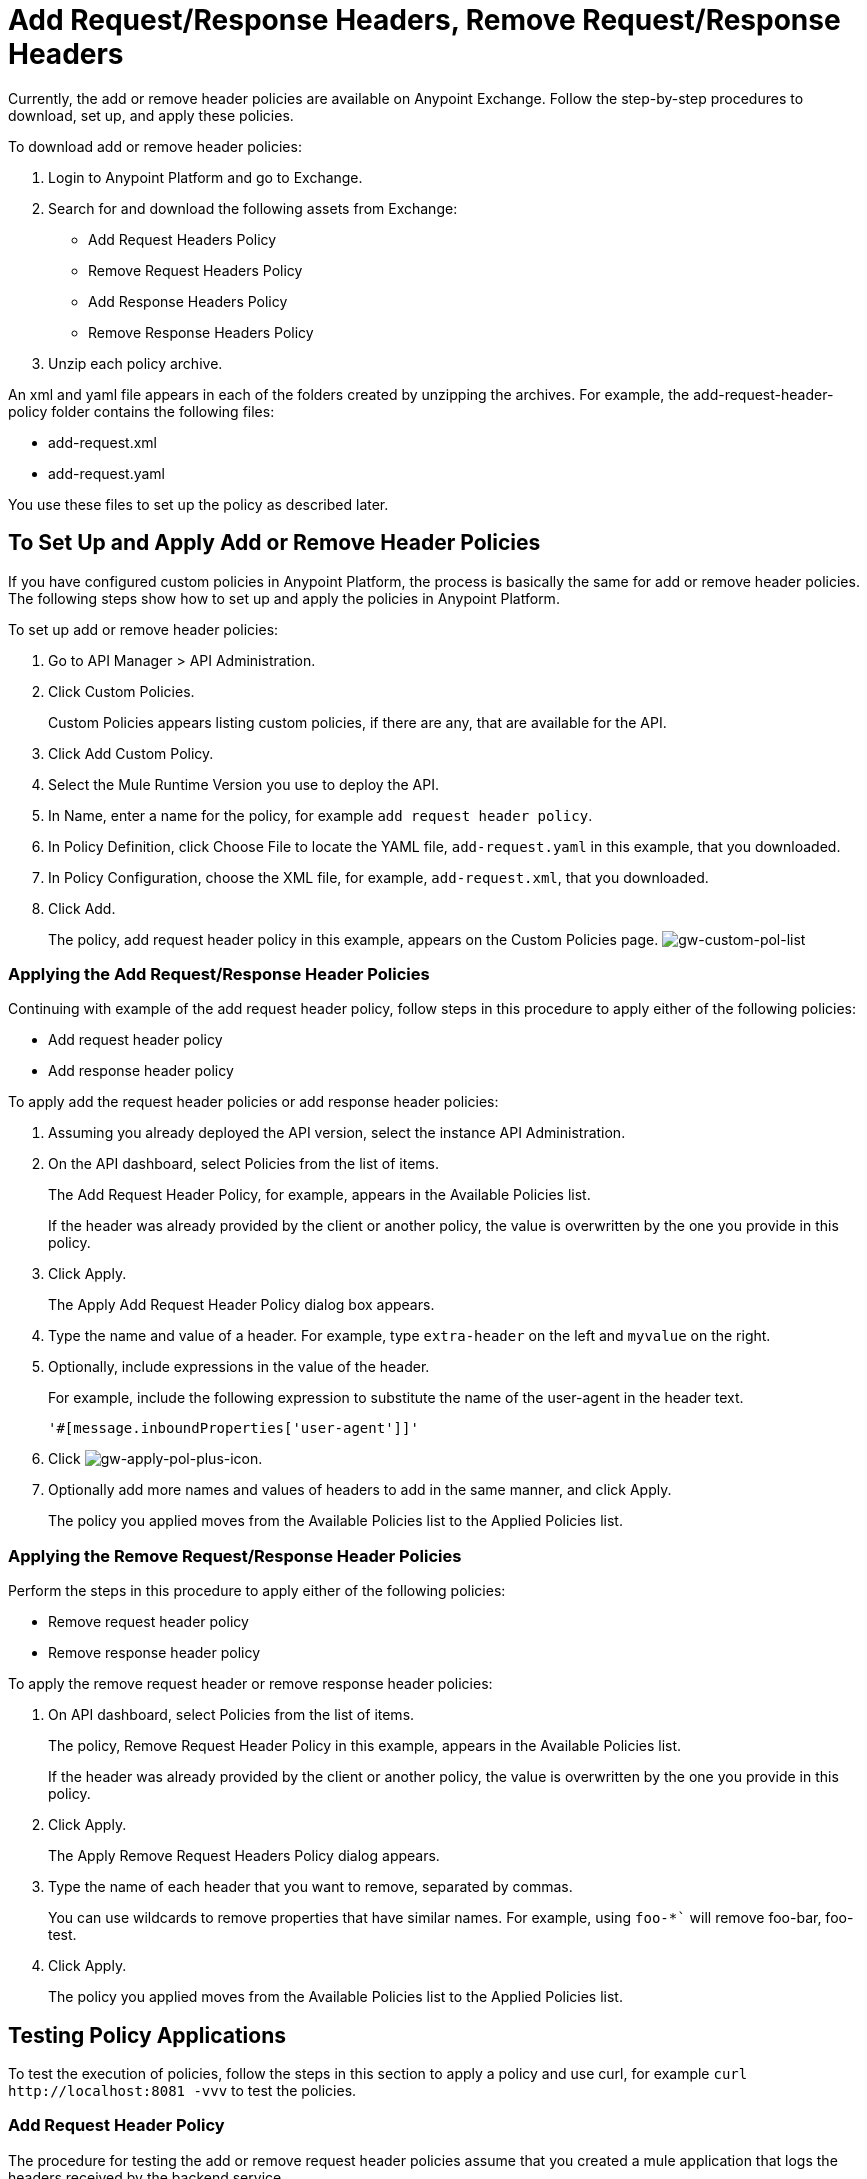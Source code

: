 = Add Request/Response Headers, Remove Request/Response Headers

Currently, the add or remove header policies are available on Anypoint Exchange. Follow the step-by-step procedures to download, set up, and apply these policies.

To download add or remove header policies:

. Login to Anypoint Platform and go to Exchange.
. Search for and download the following assets from Exchange:
+
* Add Request Headers Policy
+
* Remove Request Headers Policy
* Add Response Headers Policy
+
* Remove Response Headers Policy
+
. Unzip each policy archive.

An xml and yaml file appears in each of the folders created by unzipping the archives. For example, the add-request-header-policy folder contains the following files:

* add-request.xml
* add-request.yaml

You use these files to set up the policy as described later.


== To Set Up and Apply Add or Remove Header Policies

If you have configured custom policies in Anypoint Platform, the process is basically the same for add or remove header policies. The following steps show how to set up and apply the policies in Anypoint Platform.

To set up add or remove header policies:

. Go to API Manager > API Administration.
+
. Click Custom Policies.
+
Custom Policies appears listing custom policies, if there are any, that are available for the API.
+
. Click Add Custom Policy.
. Select the Mule Runtime Version you use to deploy the API.
. In Name, enter a name for the policy, for example `add request header policy`.
. In Policy Definition, click Choose File to locate the YAML file, `add-request.yaml` in this example, that you downloaded.
. In Policy Configuration, choose the XML file, for example, `add-request.xml`, that you downloaded.
. Click Add.
+
The policy, add request header policy in this example, appears on the Custom Policies page.
image:gw-custom-pol-list.png[gw-custom-pol-list]

=== Applying the Add Request/Response Header Policies

Continuing with example of the add request header policy, follow steps in this procedure to apply either of the following policies:

* Add request header policy
* Add response header policy

To apply add the request header policies or add response header policies:

. Assuming you already deployed the API version, select the instance API Administration.
. On the API dashboard, select Policies from the list of items.
+
The Add Request Header Policy, for example, appears in the Available Policies list.
+
If the header was already provided by the client or another policy, the value is  overwritten by the one you provide in this policy.
+
. Click Apply.
+
The Apply Add Request Header Policy dialog box appears.
+
. Type the name and value of a header. For example, type `extra-header` on the left and `myvalue` on the right.
+
. Optionally, include expressions in the value of the header.
+
For example, include the following expression to substitute the name of the user-agent in the header text.
+
`'#[message.inboundProperties['user-agent']]'`
+
. Click image:gw-apply-pol-plus-icon.png[gw-apply-pol-plus-icon].
. Optionally add more names and values of headers to add in the same manner, and click Apply.
+
The policy you applied moves from the Available Policies list to the Applied Policies list.

=== Applying the Remove Request/Response Header Policies

Perform the steps in this procedure to apply either of the following policies:

* Remove request header policy
* Remove response header policy

To apply the remove request header or remove response header policies:

. On API dashboard, select Policies from the list of items.
+
The policy, Remove Request Header Policy in this example, appears in the Available Policies list.
+
If the header was already provided by the client or another policy, the value is  overwritten by the one you provide in this policy.
+
. Click Apply.
+
The Apply Remove Request Headers Policy dialog appears.
+
. Type the name of each header that you want to remove, separated by commas.
+
You can use wildcards to remove properties that have similar names. For example, using `foo-*`` will remove foo-bar, foo-test.
+
. Click Apply.
+
The policy you applied moves from the Available Policies list to the Applied Policies list.

== Testing Policy Applications

To test the execution of policies, follow the steps in this section to apply a policy and use curl, for example `curl` `+http://localhost:8081 -vvv+` to test the policies.

=== Add Request Header Policy

The procedure for testing the add or remove request header policies assume that you created a mule application that logs the headers received by the backend service.

. Apply the add request header policy to add a header as described in the previous section.
. Run curl.
. Check the log of the backend service to verify that request includes the additional header name and value you configured in step 1.


=== Remove Request Header Policy

The procedure for testing the remove request header policy assumes that you created a mule application that logs the headers received by the backend service.

. Apply the remove request header policy to remove a header as described in the previous section.
. Run curl.
. Verify that the backend service excludes the extra header by checking the log.


=== Add Response Header Policy

. Run curl.
. Check the response to see which headers are being received by the client.
. Apply the add response header policy to add a response to the header.
. Run curl again.
. Verify that the specified header is received.

=== Remove Response Header Policy

. Run curl.
. Check the response to see which headers are being received by the client.
. Apply the remove response header policy to remove a response from the header.
. Run curl again.
. Verify that the specified header is removed.

== See Also

* link:/anypoint-exchange/to-download-an-asset[To Download an Asset from Exchange]
